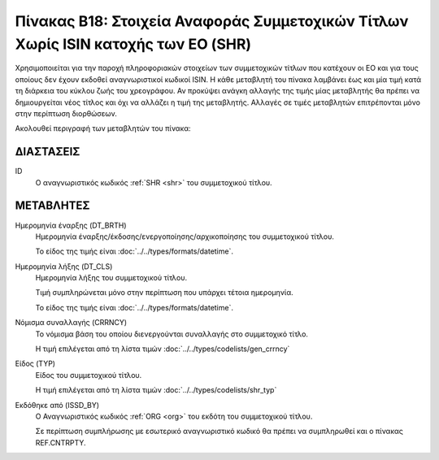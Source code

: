 
Πίνακας B18: Στοιχεία Αναφοράς Συμμετοχικών Τίτλων Χωρίς ISIN κατοχής των ΕΟ (SHR)
==================================================================================

Χρησιμοποιείται για την παροχή πληροφοριακών στοιχείων των συμμετοχικών τίτλων
που κατέχουν οι EO και για τους οποίους δεν έχουν εκδοθεί αναγνωριστικοί κωδικοί 
ISIN. Η κάθε μεταβλητή του πίνακα λαμβάνει έως και μία τιμή κατά τη διάρκεια
του κύκλου ζωής του χρεογράφου.  Αν προκύψει ανάγκη αλλαγής της τιμής μίας
μεταβλητής θα πρέπει να δημιουργείται νέος τίτλος και όχι να αλλάζει η τιμή
της μεταβλητής.  Αλλαγές σε τιμές μεταβλητών επιτρέπονται μόνο στην περίπτωση
διορθώσεων.

Ακολουθεί περιγραφή των μεταβλητών του πίνακα:

ΔΙΑΣΤΑΣΕΙΣ
----------

ID
    Ο αναγνωριστικός κωδικός :ref:`SHR <shr>` του συμμετοχικού τίτλου.


ΜΕΤΑΒΛΗΤΕΣ
----------

Ημερομηνία έναρξης (DT_BRTH)
    Ημερομηνία έναρξης/έκδοσης/ενεργοποίησης/αρχικοποίησης του συμμετοχικού τίτλου.

    Το είδος της τιμής είναι :doc:`../../types/formats/datetime`.

Ημερομηνία λήξης (DT_CLS)
    Ημερομηνία λήξης του συμμετοχικού τίτλου.

    Τιμή συμπληρώνεται μόνο στην περίπτωση που υπάρχει τέτοια ημερομηνία. 

    Το είδος της τιμής είναι :doc:`../../types/formats/datetime`.

.. _shrcurrency:

Νόμισμα συναλλαγής (CRRNCY)
    Το νόμισμα βάση του οποίου διενεργούνται συναλλαγής στο συμμετοχικό τίτλο.

    Η τιμή επιλέγεται από τη λίστα τιμών :doc:`../../types/codelists/gen_crrncy`


Είδος (TYP)
    Είδος του συμμετοχικού τίτλου.

    Η τιμή επιλέγεται από τη λίστα τιμών :doc:`../../types/codelists/shr_typ`

Εκδόθηκε από (ISSD_BY)
    O Αναγνωριστικός κωδικός :ref:`ORG <org>` του εκδότη του συμμετοχικού τίτλου.

    Σε περίπτωση συμπλήρωσης με εσωτερικό αναγνωριστικό κωδικό θα πρέπει να συμπληρωθεί και ο πίνακας REF.CNTRPTY.
